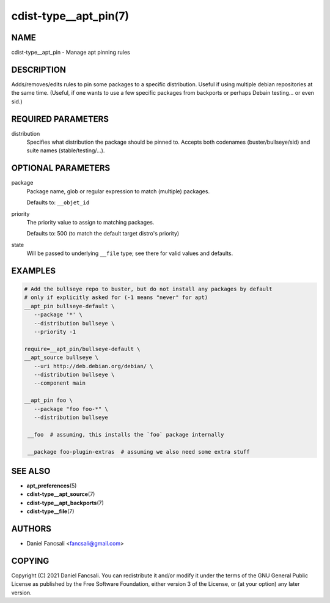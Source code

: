 cdist-type__apt_pin(7)
======================

NAME
----
cdist-type__apt_pin - Manage apt pinning rules


DESCRIPTION
-----------
Adds/removes/edits rules to pin some packages to a specific distribution. Useful
if using multiple debian repositories at the same time. (Useful, if one wants to
use a few specific packages from backports or perhaps Debain testing... or even
sid.)


REQUIRED PARAMETERS
-------------------
distribution
   Specifies what distribution the package should be pinned to. Accepts both
   codenames (buster/bullseye/sid) and suite names (stable/testing/...).


OPTIONAL PARAMETERS
-------------------
package
   Package name, glob or regular expression to match (multiple) packages.

   Defaults to: ``__objet_id``
priority
   The priority value to assign to matching packages.

   Defaults to: 500 (to match the default target distro's priority)
state
   Will be passed to underlying ``__file`` type; see there for valid values and
   defaults.


EXAMPLES
--------

.. code-block:: sh

   # Add the bullseye repo to buster, but do not install any packages by default
   # only if explicitly asked for (-1 means "never" for apt)
   __apt_pin bullseye-default \
      --package '*' \
      --distribution bullseye \
      --priority -1

   require=__apt_pin/bullseye-default \
   __apt_source bullseye \
      --uri http://deb.debian.org/debian/ \
      --distribution bullseye \
      --component main

   __apt_pin foo \
      --package "foo foo-*" \
      --distribution bullseye

    __foo  # assuming, this installs the `foo` package internally

    __package foo-plugin-extras  # assuming we also need some extra stuff


SEE ALSO
--------
* :strong:`apt_preferences`\ (5)
* :strong:`cdist-type__apt_source`\ (7)
* :strong:`cdist-type__apt_backports`\ (7)
* :strong:`cdist-type__file`\ (7)


AUTHORS
-------
* Daniel Fancsali <fancsali@gmail.com>


COPYING
-------
Copyright \(C) 2021 Daniel Fancsali.
You can redistribute it and/or modify it under the terms of the GNU General
Public License as published by the Free Software Foundation, either version 3 of
the License, or (at your option) any later version.
